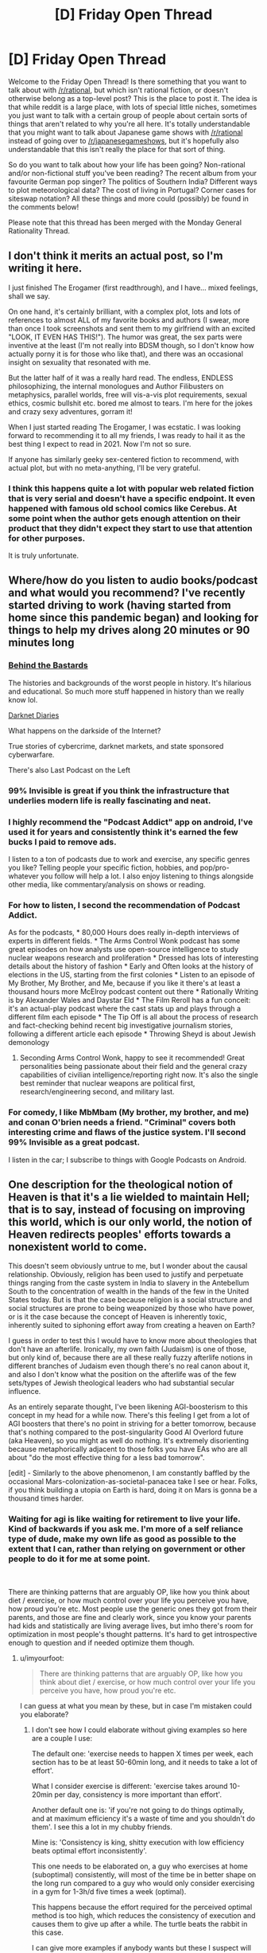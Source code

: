 #+TITLE: [D] Friday Open Thread

* [D] Friday Open Thread
:PROPERTIES:
:Author: AutoModerator
:Score: 12
:DateUnix: 1614351624.0
:DateShort: 2021-Feb-26
:END:
Welcome to the Friday Open Thread! Is there something that you want to talk about with [[/r/rational]], but which isn't rational fiction, or doesn't otherwise belong as a top-level post? This is the place to post it. The idea is that while reddit is a large place, with lots of special little niches, sometimes you just want to talk with a certain group of people about certain sorts of things that aren't related to why you're all here. It's totally understandable that you might want to talk about Japanese game shows with [[/r/rational]] instead of going over to [[/r/japanesegameshows]], but it's hopefully also understandable that this isn't really the place for that sort of thing.

So do you want to talk about how your life has been going? Non-rational and/or non-fictional stuff you've been reading? The recent album from your favourite German pop singer? The politics of Southern India? Different ways to plot meteorological data? The cost of living in Portugal? Corner cases for siteswap notation? All these things and more could (possibly) be found in the comments below!

Please note that this thread has been merged with the Monday General Rationality Thread.


** I don't think it merits an actual post, so I'm writing it here.

I just finished The Erogamer (first readthrough), and I have... mixed feelings, shall we say.

On one hand, it's certainly brilliant, with a complex plot, lots and lots of references to almost ALL of my favorite books and authors (I swear, more than once I took screenshots and sent them to my girlfriend with an excited "LOOK, IT EVEN HAS THIS!"). The humor was great, the sex parts were inventive at the least (I'm not really into BDSM though, so I don't know how actually porny it is for those who like that), and there was an occasional insight on sexuality that resonated with me.

But the latter half of it was a really hard read. The endless, ENDLESS philosophizing, the internal monologues and Author Filibusters on metaphysics, parallel worlds, free will vis-a-vis plot requirements, sexual ethics, cosmic bullshit etc. bored me almost to tears. I'm here for the jokes and crazy sexy adventures, gorram it!

When I just started reading The Erogamer, I was ecstatic. I was looking forward to recommending it to all my friends, I was ready to hail it as the best thing I expect to read in 2021. Now I'm not so sure.

If anyone has similarly geeky sex-centered fiction to recommend, with actual plot, but with no meta-anything, I'll be very grateful.
:PROPERTIES:
:Author: AlexAlda
:Score: 12
:DateUnix: 1614358236.0
:DateShort: 2021-Feb-26
:END:

*** I think this happens quite a lot with popular web related fiction that is very serial and doesn't have a specific endpoint. It even happened with famous old school comics like Cerebus. At some point when the author gets enough attention on their product that they didn't expect they start to use that attention for other purposes.

It is truly unfortunate.
:PROPERTIES:
:Score: 7
:DateUnix: 1614375119.0
:DateShort: 2021-Feb-27
:END:


** Where/how do you listen to audio books/podcast and what would you recommend? I've recently started driving to work (having started from home since this pandemic began) and looking for things to help my drives along 20 minutes or 90 minutes long
:PROPERTIES:
:Author: TheFlameTest2
:Score: 5
:DateUnix: 1614377362.0
:DateShort: 2021-Feb-27
:END:

*** [[https://www.iheart.com/podcast/105-behind-the-bastards-29236323/][Behind the Bastards]]

The histories and backgrounds of the worst people in history. It's hilarious and educational. So much more stuff happened in history than we really know lol.

[[https://darknetdiaries.com/][Darknet Diaries]]

What happens on the darkside of the Internet?

True stories of cybercrime, darknet markets, and state sponsored cyberwarfare.

There's also Last Podcast on the Left
:PROPERTIES:
:Author: DrMaridelMolotov
:Score: 5
:DateUnix: 1614378272.0
:DateShort: 2021-Feb-27
:END:


*** 99% Invisible is great if you think the infrastructure that underlies modern life is really fascinating and neat.
:PROPERTIES:
:Author: PastafarianGames
:Score: 5
:DateUnix: 1614384098.0
:DateShort: 2021-Feb-27
:END:


*** I highly recommend the "Podcast Addict" app on android, I've used it for years and consistently think it's earned the few bucks I paid to remove ads.

I listen to a ton of podcasts due to work and exercise, any specific genres you like? Telling people your specific fiction, hobbies, and pop/pro-whatever you follow will help a lot. I also enjoy listening to things alongside other media, like commentary/analysis on shows or reading.
:PROPERTIES:
:Author: RetardedWabbit
:Score: 4
:DateUnix: 1614384020.0
:DateShort: 2021-Feb-27
:END:


*** For how to listen, I second the recommendation of Podcast Addict.

As for the podcasts, * 80,000 Hours does really in-depth interviews of experts in different fields. * The Arms Control Wonk podcast has some great episodes on how analysts use open-source intelligence to study nuclear weapons research and proliferation * Dressed has lots of interesting details about the history of fashion * Early and Often looks at the history of elections in the US, starting from the first colonies * Listen to an episode of My Brother, My Brother, and Me, because if you like it there's at least a thousand hours more McElroy podcast content out there * Rationally Writing is by Alexander Wales and Daystar Eld * The Film Reroll has a fun conceit: it's an actual-play podcast where the cast stats up and plays through a different film each episode * The Tip Off is all about the process of research and fact-checking behind recent big investigative journalism stories, following a different article each episode * Throwing Sheyd is about Jewish demonology
:PROPERTIES:
:Author: Radioterrill
:Score: 3
:DateUnix: 1614420331.0
:DateShort: 2021-Feb-27
:END:

**** Seconding Arms Control Wonk, happy to see it recommended! Great personalities being passionate about their field and the general crazy capabilities of civilian intelligence/reporting right now. It's also the single best reminder that nuclear weapons are political first, research/engineering second, and military last.
:PROPERTIES:
:Author: RetardedWabbit
:Score: 1
:DateUnix: 1614529392.0
:DateShort: 2021-Feb-28
:END:


*** For comedy, I like MbMbam (My brother, my brother, and me) and conan O'brien needs a friend. "Criminal" covers both interesting crime and flaws of the justice system. I'll second 99% Invisible as a great podcast.

I listen in the car; I subscribe to things with Google Podcasts on Android.
:PROPERTIES:
:Author: roochkeez
:Score: 2
:DateUnix: 1614408192.0
:DateShort: 2021-Feb-27
:END:


** One description for the theological notion of Heaven is that it's a lie wielded to maintain Hell; that is to say, instead of focusing on improving this world, which is our only world, the notion of Heaven redirects peoples' efforts towards a nonexistent world to come.

This doesn't seem obviously untrue to me, but I wonder about the causal relationship. Obviously, religion has been used to justify and perpetuate things ranging from the caste system in India to slavery in the Antebellum South to the concentration of wealth in the hands of the few in the United States today. But is that the case because religion is a social structure and social structures are prone to being weaponized by those who have power, or is it the case because the concept of Heaven is inherently toxic, inherently suited to siphoning effort away from creating a heaven on Earth?

I guess in order to test this I would have to know more about theologies that don't have an afterlife. Ironically, my own faith (Judaism) is one of those, but only kind of, because there are all these really fuzzy afterlife notions in different branches of Judaism even though there's no real canon about it, and also I don't know what the position on the afterlife was of the few sets/types of Jewish theological leaders who had substantial secular influence.

As an entirely separate thought, I've been likening AGI-boosterism to this concept in my head for a while now. There's this feeling I get from a lot of AGI boosters that there's no point in striving for a better tomorrow, because that's nothing compared to the post-singularity Good AI Overlord future (aka Heaven), so you might as well do nothing. It's extremely disorienting because metaphorically adjacent to those folks you have EAs who are all about "do the most effective thing for a less bad tomorrow".

[edit] - Similarly to the above phenomenon, I am constantly baffled by the occasional Mars-colonization-as-societal-panacea take I see or hear. Folks, if you think building a utopia on Earth is hard, doing it on Mars is gonna be a thousand times harder.
:PROPERTIES:
:Author: PastafarianGames
:Score: 8
:DateUnix: 1614358264.0
:DateShort: 2021-Feb-26
:END:

*** Waiting for agi is like waiting for retirement to live your life. Kind of backwards if you ask me. I'm more of a self reliance type of dude, make my own life as good as possible to the extent that I can, rather than relying on government or other people to do it for me at some point.

​

There are thinking patterns that are arguably OP, like how you think about diet / exercise, or how much control over your life you perceive you have, how proud you're etc. Most people use the generic ones they got from their parents, and those are fine and clearly work, since you know your parents had kids and statistically are living average lives, but imho there's room for optimization in most people's thought patterns. It's hard to get introspective enough to question and if needed optimize them though.
:PROPERTIES:
:Author: fassina2
:Score: 6
:DateUnix: 1614376186.0
:DateShort: 2021-Feb-27
:END:

**** u/imyourfoot:
#+begin_quote
  There are thinking patterns that are arguably OP, like how you think about diet / exercise, or how much control over your life you perceive you have, how proud you're etc.
#+end_quote

I can guess at what you mean by these, but in case I'm mistaken could you elaborate?
:PROPERTIES:
:Author: imyourfoot
:Score: 1
:DateUnix: 1614378362.0
:DateShort: 2021-Feb-27
:END:

***** I don't see how I could elaborate without giving examples so here are a couple I use:

The default one: 'exercise needs to happen X times per week, each section has to be at least 50-60min long, and it needs to take a lot of effort'.

What I consider exercise is different: 'exercise takes around 10-20min per day, consistency is more important than effort'.

Another default one is: 'if you're not going to do things optimally, and at maximum efficiency it's a waste of time and you shouldn't do them'. I see this a lot in my chubby friends.

Mine is: 'Consistency is king, shitty execution with low efficiency beats optimal effort inconsistently'.

This one needs to be elaborated on, a guy who exercises at home (suboptimal) consistently, will most of the time be in better shape on the long run compared to a guy who would only consider exercising in a gym for 1-3h/d five times a week (optimal).

This happens because the effort required for the perceived optimal method is too high, which reduces the consistency of execution and causes them to give up after a while. The turtle beats the rabbit in this case.

I can give more examples if anybody wants but these I suspect will already get me plenty of hate.
:PROPERTIES:
:Author: fassina2
:Score: 3
:DateUnix: 1614386274.0
:DateShort: 2021-Feb-27
:END:

****** Perfect is the enemy of good
:PROPERTIES:
:Author: RMcD94
:Score: 2
:DateUnix: 1614423611.0
:DateShort: 2021-Feb-27
:END:


****** Thanks for replying, and I agree with your viewpoint.
:PROPERTIES:
:Author: imyourfoot
:Score: 1
:DateUnix: 1614399681.0
:DateShort: 2021-Feb-27
:END:


*** When I was religious I always took heaven as a goal for us to imitate and not a reward. This I think was a part of me getting disillusioned by the whole thing, when everyone else seemed to use it as an excuse to not do anything. Don't have to worry about the climate or war or poverty because Jesus is going to come and fix it all, dontcha worry.

If I were to have the chance to go back and rewrite Christianity, it would be to make it so that God died permanently on the cross after putting all the butterflies in place for heaven to be possible but not guaranteed. Let people have their guidance if they "listen" for the butterflies, but know that if they don't strive and if everyone doesn't strive, nothing will get done.

But then I bet it wouldn't have survived as long as it did.
:PROPERTIES:
:Author: ketura
:Score: 2
:DateUnix: 1614361169.0
:DateShort: 2021-Feb-26
:END:


*** u/Valeide:
#+begin_quote
  But is that the case because religion is a social structure and social structures are prone to being weaponized by those who have power, or is it the case because the concept of Heaven is inherently toxic, inherently suited to siphoning effort away from creating a heaven on Earth?
#+end_quote

I don't think that there are "inherently toxic ideas", at least not in a supply sufficient for something you identify as "inherently toxic" by sorting through globally popular human memes to be expected to actually be inherently toxic. At the very least, error rates are high enough- at most, calling something an "inherently toxic idea" is a fundamental mistake. I expect that the idea of Heaven would have the effect you mention in some really large majority of historical human societies, and in some privileged sense is rife for abuse in many counterfactual worlds, too.

#+begin_quote
  As an entirely separate thought, I've been likening AGI-boosterism to this concept in my head for a while now. There's this feeling I get from a lot of AGI boosters that there's no point in striving for a better tomorrow, because that's nothing compared to the post-singularity Good AI Overlord future (aka Heaven), so you might as well do nothing. It's extremely disorienting because metaphorically adjacent to those folks you have EAs who are all about "do the most effective thing for a less bad tomorrow".
#+end_quote

The AGI booster idea is that developing aligned AGI is the best way to strive for a better tomorrow, not that the optimal strategy is to buy a straightjacket and wait for Robot God to save you.
:PROPERTIES:
:Author: Valeide
:Score: 1
:DateUnix: 1614368488.0
:DateShort: 2021-Feb-26
:END:

**** u/PastafarianGames:
#+begin_quote
  The AGI booster idea is that developing aligned AGI is the best way to strive for a better tomorrow, not that the optimal strategy is to buy a straightjacket and wait for Robot God to save you.
#+end_quote

That's the thing; since I'm not a believer in AGI in that sense, or at least not on any near-future (this century) timescale, working on AGI as a way to strive for a better tomorrow is indistinguishable from sending missionaries into Africa to try to get people into Heaven.
:PROPERTIES:
:Author: PastafarianGames
:Score: 2
:DateUnix: 1614378313.0
:DateShort: 2021-Feb-27
:END:


*** u/Freevoulous:
#+begin_quote
  Folks, if you think building a utopia on Earth is hard, doing it on Mars is gonna be a thousand times harder.
#+end_quote

Not necessarily. Mars colonist can (in fact, MUST) be hand-picked to be extremely capable, highly educated, cool-under-pressure stoics, rational, emphatic, and able to easily cooperate with others. On top of that Martians would be picked to be top health and fitness. Basically, all martian colonists start as astronauts and must pass the same tests.

If you cannot make an utopia using Peak Human altruist heroes in a remote isolated location away from Earth's ills, then we can pretty much assume that utopia is impossible.
:PROPERTIES:
:Author: Freevoulous
:Score: 1
:DateUnix: 1614584463.0
:DateShort: 2021-Mar-01
:END:

**** Then it's impossible. First, because this selection only determines the initial composition of the first generation of colonists. Second, because harsh enough conditions can crack people in all sorts of ways. The blank slate also doesn't work unless you actively /erase/ ideas from Earth you deem toxic (and that's supposing your judgement is 100% right on that), and doing so would in itself require a pretty authoritarian approach, or sending only babies and caretaker robots.
:PROPERTIES:
:Author: SimoneNonvelodico
:Score: 2
:DateUnix: 1615104325.0
:DateShort: 2021-Mar-07
:END:

***** u/Freevoulous:
#+begin_quote
  First, because this selection only determines the initial composition of the first generation of colonists.
#+end_quote

But that generation would birth, raise and educate the second generation, beign their pretty much only source of culture, norms and morality. The saturation of "astronaut culture" in society will be close to 99% in the forseeable future.

#+begin_quote
  Second, because harsh enough conditions can crack people in all sorts of ways.
#+end_quote

Definitely, though a realistic utopia does not require automatic perfect mental health, just access to top of the line mental health professionals.

#+begin_quote
  The blank slate also doesn't work unless you actively erase ideas from Earth you deem toxic (and that's supposing your judgement is 100% right on that)
#+end_quote

I agree there would be more than a bit of selection bias when it comes to importing ideas from Earth, but most of it would be simply by picking the right colonists. For example, since most colonists would be extremely highly educated, asutronaut-like specialists, we can pretty much guarantee the society will be agnostic/atheistic (since almost all specialists of that level are).

#+begin_quote
  doing so would in itself require a pretty authoritarian approach,
#+end_quote

"Authoritarian" approach is inherent in the bottleneck caused by the harsh transit and colony creation. One can put it that way: planetary colonists come in two flavors: rational materialist stoics, and dead. everyone who is not physically, emotionally, and philosophically fit to function in such a society is likely to go insane/die/cause death in transit, nevermind on site.

#+begin_quote
  or sending only babies and caretaker robots.
#+end_quote

In theory, that would be ideal, but would likely require true AGI (or at least a very, very good SAI that passes the basic Turing test flawlessly ), so if we could have that, all our problems would be solved anyway.

#+begin_quote
  or sending only babies and caretaker robots.
#+end_quote
:PROPERTIES:
:Author: Freevoulous
:Score: 1
:DateUnix: 1615142571.0
:DateShort: 2021-Mar-07
:END:

****** My problem is your assumption that whatever causes trouble on Earth are just bad viral ideas that were born at some point in the past and that we can't rid ourselves of, but that if only we could excise, would be sure to never trouble us again. And I don't buy it. You're treating our problems like a virus that can be exterminated, albeit with great effort. I'm saying they're more like cancer: an unavoidable nasty side-effect of multicellular life itself, that we can certainly get better at managing, but never outright eliminate at its root. First, all sorts of conflicts can arise out of entirely rational motives. Rational doesn't mean selfless. Someone who would rather eat twice as much and let someone else starve than share their food isn't being irrational, just a dick. But such conflicts could arise in any context, and would arise all the much more in a situation of true scarcity. Conflicts then have to be rationalized away, which is often conveniently done via dehumanisation of the opponent, and /that's/ where the real trouble begins. It doesn't matter that these colonists didn't carry with them the specific flags we rally around here on Earth; they will just make /their own/ flags at that point. Any society built around a certain set of values has already a perfect accusation to levy against its opponents: /they/ don't adhere to the values! They want to ruin our perfect society! They're not doing their part, or are pushing against our progress, or something. And so on. Most of these conflicts don't even necessarily start irrational, they /turn/ irrational as people dig their heels in because that's how group dynamics work. And the problem is, I can only see the conditions of a space colony exacerbating these issues, not making them better. You have scarcity, you have a closed environment, a small overall population (thus a lack of meaningful outside input that could inject some much needed perspective), and conditions that are already intrinsically unhealthy for the human mind (long term seclusion, lack of natural sunlight, lack of natural environments, probably limitations and controls on reproduction, and various other hardships).

Honestly, I'd put my money on the colonists going crazy within 10 years and either slaughtering each other or turning into some sort of dictatorial cult in 20, almost regardless of their original backgrounds. Regular astronauts come and go from Earth, so space cabin fever can't get to them as easily. This would be a completely different situation.
:PROPERTIES:
:Author: SimoneNonvelodico
:Score: 1
:DateUnix: 1615145041.0
:DateShort: 2021-Mar-07
:END:


** So anyway [[https://twitter.com/liminal_warmth/status/1366814447625379841][there's a person on Twitter offering to buy human souls for $10]] who's drafted [[https://liminalwarmth.com/contract-for-sale-of-soul/][a full and extremely detailed contract for it]].

So far, I think they got 8.
:PROPERTIES:
:Author: SimoneNonvelodico
:Score: 3
:DateUnix: 1614786984.0
:DateShort: 2021-Mar-03
:END:
